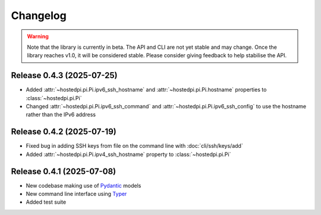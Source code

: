 =========
Changelog
=========

.. warning::

    Note that the library is currently in beta. The API and CLI are not yet stable and may change.
    Once the library reaches v1.0, it will be considered stable. Please consider giving feedback to
    help stabilise the API.

Release 0.4.3 (2025-07-25)
==========================

- Added :attr:`~hostedpi.pi.Pi.ipv6_ssh_hostname` and :attr:`~hostedpi.pi.Pi.hostname` properties to
  :class:`~hostedpi.pi.Pi`
- Changed :attr:`~hostedpi.pi.Pi.ipv6_ssh_command` and :attr:`~hostedpi.pi.Pi.ipv6_ssh_config` to
  use the hostname rather than the IPv6 address

Release 0.4.2 (2025-07-19)
==========================

- Fixed bug in adding SSH keys from file on the command line with :doc:`cli/ssh/keys/add`
- Added :attr:`~hostedpi.pi.Pi.ipv4_ssh_hostname` property to :class:`~hostedpi.pi.Pi`

Release 0.4.1 (2025-07-08)
==========================

- New codebase making use of `Pydantic`_ models
- New command line interface using `Typer`_
- Added test suite

.. _Pydantic: https://docs.pydantic.dev/
.. _Typer: https://typer.tiangolo.com/